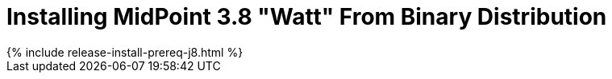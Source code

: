 = Installing MidPoint 3.8 "Watt" From Binary Distribution
:page-layout: release-install
:page-release-version: 3.8
:page-nav-title: Installation Instructions
:page-wiki-name: Installing midPoint v3.8
:page-liquid:

++++
{% include release-install-prereq-j8.html %}
++++
